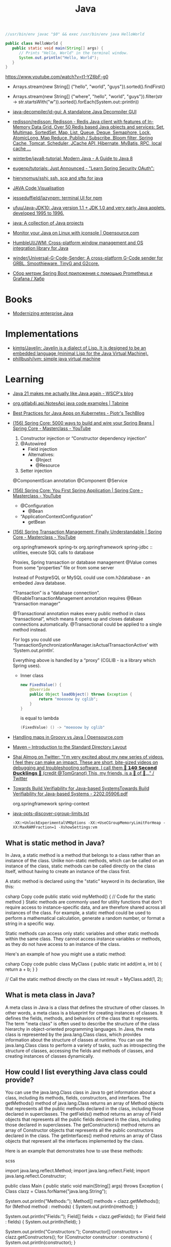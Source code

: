 :PROPERTIES:
:ID:       dfd6af21-1df2-4813-a70f-56e65f4a3939
:END:
#+title: Java

#+BEGIN_SRC java
  //usr/bin/env javac "$0" && exec /usr/bin/env java HelloWorld

  public class HelloWorld {
     public static void main(String[] args) {
        // Prints "Hello, World" in the terminal window.
        System.out.println("Hello, World");
     }
  }
#+END_SRC

https://www.youtube.com/watch?v=t1-YZ6bF-g0
- Arrays.stream(new String[] {"hello", "world", "guys"}).sorted().findFirst()
- Arrays.stream(new String[] {"where", "hello", "world", "guys"}).filter(str -> str.startsWith("w")).sorted().forEach(System.out::println))

- [[https://github.com/java-decompiler/jd-gui][java-decompiler/jd-gui: A standalone Java Decompiler GUI]]
- [[https://github.com/redisson/redisson][redisson/redisson: Redisson - Redis Java client with features of In-Memory Data Grid. Over 50 Redis based Java objects and services: Set, Multimap, SortedSet, Map, List, Queue, Deque, Semaphore, Lock, AtomicLong, Map Reduce, Publish / Subscribe, Bloom filter, Spring Cache, Tomcat, Scheduler, JCache API, Hibernate, MyBatis, RPC, local cache ...]]
- [[https://github.com/winterbe/java8-tutorial][winterbe/java8-tutorial: Modern Java - A Guide to Java 8]]
- [[https://github.com/eugenp/tutorials][eugenp/tutorials: Just Announced - "Learn Spring Security OAuth":]]
- [[https://github.com/hierynomus/sshj][hierynomus/sshj: ssh, scp and sftp for java]]
- [[http://www.pythontutor.com/visualize.html][JAVA Code Visualisation]]
- [[https://github.com/jesseduffield/lazynpm][jesseduffield/lazynpm: terminal UI for npm]]
- [[https://github.com/ufuu/Java-JDK10][ufuu/Java-JDK10: Java version 1.1 + JDK 1.0 and very early Java applets, developed 1995 to 1996.]]
- [[https://sr.ht/~ruivieira/java/][java: A collection of Java projects]]
- [[https://opensource.com/article/21/10/monitor-java-linux-jconsole][Monitor your Java on Linux with jconsole | Opensource.com]]
- [[https://github.com/HumbleUI/JWM][HumbleUI/JWM: Cross-platform window management and OS integration library for Java]]
- [[https://github.com/winder/Universal-G-Code-Sender][winder/Universal-G-Code-Sender: A cross-platform G-Code sender for GRBL, Smoothieware, TinyG and G2core.]]
- [[https://habr.com/ru/post/548700/][Сбор метрик Spring Boot приложения c помощью Prometheus и Grafana / Хабр]]

* Books
- [[https://www.redhat.com/en/resources/modernizing-enterprise-java-ebook][Modernizing enterprise Java]]

* Implementations
- [[https://github.com/kimtg/Javelin][kimtg/Javelin: Javelin is a dialect of Lisp. It is designed to be an embedded language (minimal Lisp for the Java Virtual Machine).]]
- [[https://github.com/phillbush/jvm][phillbush/jvm: simple java virtual machine]]

* Learning

- [[https://wscp.dev/posts/tech/java-pattern-matching/][Java 21 makes me actually like Java again - WSCP's blog]]

- [[https://www.tabnine.com/code/java/classes/org.gitlab4j.api.NotesApi][org.gitlab4j.api.NotesApi java code examples | Tabnine]]

- [[https://piotrminkowski.com/2023/02/13/best-practices-for-java-apps-on-kubernetes/][Best Practices for Java Apps on Kubernetes - Piotr's TechBlog]]

- [[https://www.youtube.com/watch?v=gVQijiDliuI&list=PLz-qdc-PbYk6ikoEsdn4VZ4HUkKPVPMXp&index=3][(156) Spring Core: 5000 ways to build and wire your Spring Beans | Spring Core - Masterclass - YouTube]]
  1. Constructor injection or “Constructor dependency injection”
  2. @Autowired
     - Field injection
     - Alternatives:
       - @Inject
       - @Resource
  3. Setter injection

  @ComponentScan annotation
  @Component
  @Service

- [[https://www.youtube.com/watch?v=xN6yXgeZdWs&list=PLz-qdc-PbYk6ikoEsdn4VZ4HUkKPVPMXp&index=2][(156) Spring Core: You First Spring Application | Spring Core - Masterclass - YouTube]]
  - @Configuration
    - @Bean
  - “ApplicationContextConfiguration”
    - getBean

- [[https://www.youtube.com/watch?v=4BD6pF7dkkc&list=PLz-qdc-PbYk6ikoEsdn4VZ4HUkKPVPMXp&index=4][(156) Spring Transaction Management: Finally Understandable | Spring Core - Masterclass - YouTube]]

  org.springframework spring-tx
  org.springframework spring-jdbc :: utilities, execute SQL calls to database

  Proxies, Spring transaction or database management
  @Value comes from some “properties” file or from some server

  Instead of PostgreSQL or MySQL could use com.h2database - an embeded Java database.

  “Transaction” is a “database connection”.
  @EnableTransactionManagement annotation requires @Bean “transaction manager”

  @Transactional annotation makes every public method in class
  “transactional”, which means it opens up and closes database connections
  automatically.  @Transactional could be applied to a single method instead.

  For logs you could use
  ‘TransactionSynchronizationManager.isActualTransactionActive’ with
  ‘System.out.println’.

  Everything above is handled by a “proxy” (CGLIB - is a library which Spring
  uses).

  - Inner class
    #+begin_src java
      new FixedValue() {
          @Override
          public Object loadObject() throws Exception {
              return "moeooow by cglib";
          }
      }
    #+end_src
    is equal to lambda
    #+begin_src java
      (FixedValue) () -> "moeooow by cglib"
    #+end_src

- [[https://opensource.com/article/22/6/maps-groovy-vs-java][Handling maps in Groovy vs Java | Opensource.com]]

- [[https://maven.apache.org/guides/introduction/introduction-to-the-standard-directory-layout.html][Maven – Introduction to the Standard Directory Layout]]

- [[https://twitter.com/debugagent/status/1491075324805001219?t=pJat2j-HN-iRfY3CY5f6qQ][Shai Almog on Twitter: "I'm very excited about my new series of videos. I feel they can make an impact. These are short, bite-sized videos on debugging and troubleshooting software. I call them 🦆 𝟭𝟰𝟬 𝗦𝗲𝗰𝗼𝗻𝗱 𝗗𝘂𝗰𝗸𝗹𝗶𝗻𝗴𝘀 🦆 (credit @TomGranot) This, my friends, is a 🧵 of 🦆..." / Twitter]]

- [[https://arxiv.org/pdf/2202.05906.pdf][Towards Build Verifiability for Java-based SystemsTowards Build Verifiability for Java-based Systems - 2202.05906.pdf]]

  org.springframework spring-context

- [[https://gist.github.com/egeneralov/60ced37da0b40008a7b3345c89a280b9][java-opts-discover-cgroup-limits.txt]]
  : -XX:+UnlockExperimentalVMOptions -XX:+UseCGroupMemoryLimitForHeap -XX:MaxRAMFraction=1 -XshowSettings:vm

** What is static method in Java?
In Java, a static method is a method that belongs to a class rather than an instance of the class. Unlike non-static methods, which can be called on an instance of the class, static methods can be called directly on the class itself, without having to create an instance of the class first.

A static method is declared using the "static" keyword in its declaration, like this:

csharp
Copy code
public static void myMethod() {
  // Code for the static method
}
Static methods are commonly used for utility functions that don't require access to instance-specific data, and are therefore shared across all instances of the class. For example, a static method could be used to perform a mathematical calculation, generate a random number, or format a string in a specific way.

Static methods can access only static variables and other static methods within the same class. They cannot access instance variables or methods, as they do not have access to an instance of the class.

Here's an example of how you might use a static method:

csharp
Copy code
public class MyClass {
  public static int add(int a, int b) {
    return a + b;
  }
}

// Call the static method directly on the class
int result = MyClass.add(1, 2);

** What is meta class in Java?

A meta class in Java is a class that defines the structure of other classes. In other words, a meta class is a blueprint for creating instances of classes. It defines the fields, methods, and behaviors of the class that it represents. The term "meta class" is often used to describe the structure of the class hierarchy in object-oriented programming languages. In Java, the meta class is represented by the java.lang.Class class, which provides information about the structure of classes at runtime. You can use the java.lang.Class class to perform a variety of tasks, such as introspecting the structure of classes, accessing the fields and methods of classes, and creating instances of classes dynamically.

** How could I list everything Java class could provide?

You can use the java.lang.Class class in Java to get information about a class, including its methods, fields, constructors, and interfaces. The getMethods() method of java.lang.Class returns an array of Method objects that represents all the public methods declared in the class, including those declared in superclasses. The getFields() method returns an array of Field objects that represents all the public fields declared in the class, including those declared in superclasses. The getConstructors() method returns an array of Constructor objects that represents all the public constructors declared in the class. The getInterfaces() method returns an array of Class objects that represent all the interfaces implemented by the class.

Here is an example that demonstrates how to use these methods:

scss

import java.lang.reflect.Method;
import java.lang.reflect.Field;
import java.lang.reflect.Constructor;

public class Main {
  public static void main(String[] args) throws Exception {
    Class clazz = Class.forName("java.lang.String");

    System.out.println("Methods:");
    Method[] methods = clazz.getMethods();
    for (Method method : methods) {
      System.out.println(method);
    }

    System.out.println("Fields:");
    Field[] fields = clazz.getFields();
    for (Field field : fields) {
      System.out.println(field);
    }

    System.out.println("Constructors:");
    Constructor[] constructors = clazz.getConstructors();
    for (Constructor constructor : constructors) {
      System.out.println(constructor);
    }

    System.out.println("Interfaces:");
    Class[] interfaces = clazz.getInterfaces();
    for (Class anInterface : interfaces) {
      System.out.println(anInterface);
    }
  }
}

*** run example

$ javac -classpath .:/run_dir/junit-4.12.jar:target/dependency/* -d . Main.java
$ java -classpath .:/run_dir/junit-4.12.jar:target/dependency/* Main
Methods:
public boolean java.lang.String.equals(java.lang.Object)
public int java.lang.String.length()
public java.lang.String java.lang.String.toString()
public int java.lang.String.hashCode()
public void java.lang.String.getChars(int,int,char[],int)
public int java.lang.String.compareTo(java.lang.String)
public int java.lang.String.compareTo(java.lang.Object)
public int java.lang.String.indexOf(java.lang.String,int)
public int java.lang.String.indexOf(int)
public int java.lang.String.indexOf(int,int)
public int java.lang.String.indexOf(java.lang.String)
public static java.lang.String java.lang.String.valueOf(int)
public static java.lang.String java.lang.String.valueOf(float)
public static java.lang.String java.lang.String.valueOf(boolean)
public static java.lang.String java.lang.String.valueOf(long)
public static java.lang.String java.lang.String.valueOf(double)
public static java.lang.String java.lang.String.valueOf(java.lang.Object)
public static java.lang.String java.lang.String.valueOf(char)
public static java.lang.String java.lang.String.valueOf(char[])
public static java.lang.String java.lang.String.valueOf(char[],int,int)
public java.util.stream.IntStream java.lang.String.codePoints()
public boolean java.lang.String.isEmpty()
public char java.lang.String.charAt(int)
public int java.lang.String.codePointAt(int)
public int java.lang.String.codePointBefore(int)
public int java.lang.String.codePointCount(int,int)
public int java.lang.String.offsetByCodePoints(int,int)
public byte[] java.lang.String.getBytes(java.nio.charset.Charset)
public void java.lang.String.getBytes(int,int,byte[],int)
public byte[] java.lang.String.getBytes(java.lang.String) throws java.io.UnsupportedEncodingException
public byte[] java.lang.String.getBytes()
public boolean java.lang.String.contentEquals(java.lang.StringBuffer)
public boolean java.lang.String.contentEquals(java.lang.CharSequence)
public boolean java.lang.String.equalsIgnoreCase(java.lang.String)
public int java.lang.String.compareToIgnoreCase(java.lang.String)
public boolean java.lang.String.regionMatches(boolean,int,java.lang.String,int,int)
public boolean java.lang.String.regionMatches(int,java.lang.String,int,int)
public boolean java.lang.String.startsWith(java.lang.String)
public boolean java.lang.String.startsWith(java.lang.String,int)
public boolean java.lang.String.endsWith(java.lang.String)
public int java.lang.String.lastIndexOf(int)
public int java.lang.String.lastIndexOf(java.lang.String,int)
public int java.lang.String.lastIndexOf(java.lang.String)
public int java.lang.String.lastIndexOf(int,int)
public java.lang.String java.lang.String.substring(int,int)
public java.lang.String java.lang.String.substring(int)
public java.lang.CharSequence java.lang.String.subSequence(int,int)
public java.lang.String java.lang.String.concat(java.lang.String)
public java.lang.String java.lang.String.replace(java.lang.CharSequence,java.lang.CharSequence)
public java.lang.String java.lang.String.replace(char,char)
public boolean java.lang.String.matches(java.lang.String)
public boolean java.lang.String.contains(java.lang.CharSequence)
public java.lang.String java.lang.String.replaceFirst(java.lang.String,java.lang.String)
public java.lang.String java.lang.String.replaceAll(java.lang.String,java.lang.String)
public java.lang.String[] java.lang.String.split(java.lang.String)
public java.lang.String[] java.lang.String.split(java.lang.String,int)
public static java.lang.String java.lang.String.join(java.lang.CharSequence,java.lang.CharSequence[])
public static java.lang.String java.lang.String.join(java.lang.CharSequence,java.lang.Iterable)
public java.lang.String java.lang.String.toLowerCase()
public java.lang.String java.lang.String.toLowerCase(java.util.Locale)
public java.lang.String java.lang.String.toUpperCase(java.util.Locale)
public java.lang.String java.lang.String.toUpperCase()
public java.lang.String java.lang.String.trim()
public java.lang.String java.lang.String.strip()
public java.lang.String java.lang.String.stripLeading()
public java.lang.String java.lang.String.stripTrailing()
public boolean java.lang.String.isBlank()
public java.util.stream.Stream java.lang.String.lines()
public java.util.stream.IntStream java.lang.String.chars()
public char[] java.lang.String.toCharArray()
public static java.lang.String java.lang.String.format(java.lang.String,java.lang.Object[])
public static java.lang.String java.lang.String.format(java.util.Locale,java.lang.String,java.lang.Object[])
public static java.lang.String java.lang.String.copyValueOf(char[],int,int)
public static java.lang.String java.lang.String.copyValueOf(char[])
public native java.lang.String java.lang.String.intern()
public java.lang.String java.lang.String.repeat(int)
public final native void java.lang.Object.wait(long) throws java.lang.InterruptedException
public final void java.lang.Object.wait(long,int) throws java.lang.InterruptedException
public final void java.lang.Object.wait() throws java.lang.InterruptedException
public final native java.lang.Class java.lang.Object.getClass()
public final native void java.lang.Object.notify()
public final native void java.lang.Object.notifyAll()
Fields:
public static final java.util.Comparator java.lang.String.CASE_INSENSITIVE_ORDER
Constructors:
public java.lang.String(byte[])
public java.lang.String(byte[],int,int)
public java.lang.String(byte[],java.nio.charset.Charset)
public java.lang.String(byte[],java.lang.String) throws java.io.UnsupportedEncodingException
public java.lang.String(byte[],int,int,java.nio.charset.Charset)
public java.lang.String(java.lang.StringBuilder)
public java.lang.String(java.lang.StringBuffer)
public java.lang.String(char[],int,int)
public java.lang.String(char[])
public java.lang.String(java.lang.String)
public java.lang.String()
public java.lang.String(byte[],int,int,java.lang.String) throws java.io.UnsupportedEncodingException
public java.lang.String(byte[],int)
public java.lang.String(byte[],int,int,int)
public java.lang.String(int[],int,int)
Interfaces:
interface java.io.Serializable
interface java.lang.Comparable
interface java.lang.CharSequence

** What is public class in Java?

In Java, a public class is a class that can be accessed from anywhere in the program. A class is considered public if it is declared with the "public" keyword. This means that any other class in the program can create an object of this class, call its methods, or access its fields. Public classes are an important concept in Java as they allow for the creation of reusable code and objects that can be used throughout a program.

** What is public static method in Java?

In Java, a public static method is a method that is declared with the "public" and "static" access modifiers.

The "public" access modifier means that the method can be accessed from anywhere in the code, including outside of the class that defines it. The "static" modifier means that the method belongs to the class and can be invoked without creating an instance of the class.

A public static method can be called using the class name, without creating an instance of the class. For example:

csharp

public class MyClass {
   public static void myMethod() {
      // method code goes here
   }
}

// Call the method
MyClass.myMethod();

** What is private static method in Java?

A private static method in Java is a method that is declared with the "private" access modifier and "static" keyword. The "private" access modifier means that the method can only be accessed within the same class in which it is declared. The "static" keyword means that the method belongs to the class rather than an instance of the class, and can be called without creating an instance of the class.

A private static method can only be accessed by other static methods within the same class. This is useful when you want to encapsulate some functionality within the class and do not want it to be exposed to other classes. Private static methods are typically used to implement utility methods that are used only within the class, such as helper methods that perform specific calculations or transformations.

** Boolean false or true by default in Java?

In Java, the default value of a boolean type is false.

* Maven
- [[https://github.com/fzakaria/nixos-maven-example][fzakaria/nixos-maven-example: An example of how to use buildMaven with Nix to build a Maven project]]

* Cheat sheet

- javap main.class
- java main

** Temporary directory
#+begin_src markdown
  [How to get the temporary directory path in Java - Marc Nuri](https://blog.marcnuri.com/how-to-get-the-temporary-file-path-in-java)

  > To get the temporary directory path in Java you can use the `java.io.tmpdir` [system property](https://docs.oracle.com/javase/8/docs/api/java/lang/System.html#getProperties-- "Link to the Javadoc for the System class where the default system properties are listed"). The JVM sets this property when it starts and points to the default temporary directory for the operating system.
  > 
  >     System.getProperty("java.io.tmpdir");
  > 
  > The following code snippet shows a simple program that logs the temporary directory when the application starts:
  > 
  > TempDir.java
  > 
  >     public class TempDir {
  >       public static void main(String[] args) {
  >         System.out.println("Temporary directory: " + System.getProperty("java.io.tmpdir"));
  >       }
  >     }
  > 
  > When executed, the program will output the following:
  > 
  >     Temporary directory: /tmp
  > 
  > ## [](https://blog.marcnuri.com/how-to-get-the-temporary-file-path-in-java/#undefined)What are the default temporary directories for each operating system?
  > 
  > -   Windows: `%USERPROFILE%\AppData\Local\Temp`
  > -   Linux: `/tmp`
  > -   macOS: `/tmp`
  > 
  > ## [](https://blog.marcnuri.com/how-to-get-the-temporary-file-path-in-java/#undefined)How to change the temporary directory path in Java?
  > 
  > The JVM automatically sets the temporary directory path as a system property. However, you can change it by setting the `java.io.tmpdir` property to the desired path when starting the JVM.
  > 
  >     java -Djava.io.tmpdir=$TEMP_DIR -jar my-app.jar
#+end_src

* Languages
- [[https://github.com/elonlit/Genesis][elonlit/Genesis: God's actual programming language.]]

* Libraries

- [[https://github.com/mabe02/lanterna][mabe02/lanterna: Java library for creating text-based GUIs]]
- [[https://github.com/JetBrains/jediterm][JetBrains/jediterm: Pure Java Terminal Emulator. Works with SSH and PTY.]]
- [[https://github.com/shred/acme4j][shred/acme4j: Java client for ACME (Let's Encrypt)]]
- [[https://github.com/ebarlas/microhttp][ebarlas/microhttp: Fast, scalable, self-contained, single-threaded Java web server]]
- [[https://github.com/oshi/oshi][oshi/oshi: Native Operating System and Hardware Information]]
- [[https://github.com/pgjdbc/pgjdbc][pgjdbc/pgjdbc: Postgresql JDBC Driver]]
- [[https://github.com/eclipse/deeplearning4j][eclipse/deeplearning4j: Suite of tools for deploying and training deep learning models using the JVM. Highlights include model import for keras, tensorflow, and onnx/pytorch, a modular and tiny c++ library for running math code and a java based math library on top of the core c++ library. Also includes samediff: a pytorch/tensorflow like library for running deep learning using automatic differentiation.]]

* Programs
- [[https://github.com/atlasmap/atlasmap][atlasmap/atlasmap: AtlasMap project repository]]
- [[https://github.com/killbill/killbill][killbill/killbill: Open-Source Subscription Billing & Payments Platform]]

* Security
- [[https://github.com/CERTCC/CVE-2021-44228_scanner][CERTCC/CVE-2021-44228_scanner: Scanners for Jar files that may be vulnerable to CVE-2021-44228]]
  - [[https://github.com/0xInfection/LogMePwn][0xInfection/LogMePwn: A fully automated, reliable, super-fast, mass scanning and validation toolkit for the Log4J RCE CVE-2021-44228 vulnerability.]]
  - [[https://github.com/palantir/log4j-sniffer][palantir/log4j-sniffer: A tool that scans archives to check for vulnerable log4j versions]]
  - [[https://github.com/traefik/plugin-log4shell][traefik/plugin-log4shell: Log4Shell is a middleware plugin for Traefik which blocks JNDI attacks based on HTTP header values.]]
  - [[https://github.com/google/log4jscanner][google/log4jscanner]]

* Examples

** Write me a Java program with a shebung line to get https://www.gnu.org/ HTML page.

Here is an example Java program that uses the java.net package to fetch the HTML content of https://www.gnu.org/:

java

#!/usr/bin/env java

import java.io.*;
import java.net.*;

public class HttpGet {
    public static void main(String[] args) throws IOException {
        URL url = new URL("https://www.gnu.org/");
        HttpURLConnection con = (HttpURLConnection) url.openConnection();
        con.setRequestMethod("GET");
        int responseCode = con.getResponseCode();
        if (responseCode == HttpURLConnection.HTTP_OK) {
            BufferedReader in = new BufferedReader(
                new InputStreamReader(con.getInputStream()));
            String inputLine;
            StringBuilder content = new StringBuilder();
            while ((inputLine = in.readLine()) != null) {
                content.append(inputLine);
            }
            in.close();
            System.out.println(content.toString());
        } else {
            System.out.println("GET request failed");
        }
    }
}

Note that this program is a very basic example and doesn't handle errors or exceptions that may occur while fetching the content. In a real-world scenario, you would want to handle these cases properly.

* Tools
- [[https://github.com/AdoptOpenJDK/jlink.online][AdoptOpenJDK/jlink.online: Build optimized Java runtimes in your browser!]]
- [[https://github.com/Body-Alhoha/Remake][Body-Alhoha/Remake: Library to modify java classes bytecode]]
- [[https://github.com/brianmcgee/nix-gradle-sample][brianmcgee/nix-gradle-sample: Examples of building Gradle packages with Nix]]
- [[https://github.com/Col-E/Recaf][Col-E/Recaf: The modern Java bytecode editor]]
- [[https://github.com/find-sec-bugs/find-sec-bugs][find-sec-bugs/find-sec-bugs: The SpotBugs plugin for security audits of Java web applications and Android applications. (Also work with Kotlin, Groovy and Scala projects)]]
- [[https://github.com/GoogleContainerTools/jib][GoogleContainerTools/jib: 🏗 Build container images for your Java applications.]]
- [[https://github.com/iluwatar/uml-reverse-mapper][iluwatar/uml-reverse-mapper: Automatically generate class diagram from code. Supports Graphviz, PlantUML and Mermaid output formats.]]
- [[https://github.com/micrometer-metrics/micrometer][micrometer-metrics/micrometer: An application observability facade for the most popular observability tools. Think SLF4J, but for observability.]]
- [[https://github.com/microsoft/gctoolkit][microsoft/gctoolkit: Tool for parsing GC logs]]
- [[https://github.com/Naton1/jvm-explorer][Naton1/jvm-explorer: JVM Explorer is a Java desktop application for browsing loaded class files inside locally running Java Virtual Machines.]]
- [[https://github.com/platypusguy/jacobin][platypusguy/jacobin: A more than minimal JVM written in Go and capable of running Java 17 classes.]]
- [[https://github.com/Privado-Inc/privado][Privado-Inc/privado: Open Source Static Scanning tool to detect data flows in your code, find data security vulnerabilities & generate accurate Play Store Data Safety Report.]]
- [[https://github.com/runsidekick/sidekick][runsidekick/sidekick: Free and open-source live application debugger. Like chrome dev tools but for your backend]]
- [[https://github.com/soot-oss/soot][soot-oss/soot: Soot - A Java optimization framework]]
- [[https://github.com/Storyyeller/Krakatau][Storyyeller/Krakatau: Java decompiler, assembler, and disassembler]]

